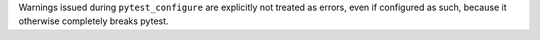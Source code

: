 Warnings issued during ``pytest_configure`` are explicitly not treated as errors, even if configured as such, because it otherwise completely breaks pytest.
